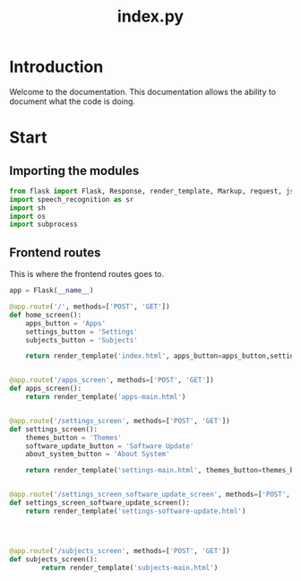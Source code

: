 #+TITLE: index.py


* Introduction
Welcome to the documentation. This documentation allows the ability
to document what the code is doing.




* Start

** Importing the modules
#+BEGIN_SRC python
from flask import Flask, Response, render_template, Markup, request, jsonify
import speech_recognition as sr
import sh
import os
import subprocess
#+END_SRC


** Frontend routes

This is where the frontend routes goes to.
#+BEGIN_SRC python
app = Flask(__name__)

@app.route('/', methods=['POST', 'GET'])
def home_screen():
    apps_button = 'Apps'
    settings_button = 'Settings'
    subjects_button = 'Subjects'

    return render_template('index.html', apps_button=apps_button,settings_button=settings_button,subjects_button=subjects_button,)


@app.route('/apps_screen', methods=['POST', 'GET'])
def apps_screen():
    return render_template('apps-main.html')


@app.route('/settings_screen', methods=['POST', 'GET'])
def settings_screen():
    themes_button = 'Themes'
    software_update_button = 'Software Update'
    about_system_button = 'About System'

    return render_template('settings-main.html', themes_button=themes_button,software_update_button=software_update_button,about_system_button=about_system_button)


@app.route('/settings_screen_software_update_screen', methods=['POST', 'GET'])
def settings_screen_software_update_screen():
    return render_template('settings-software-update.html')




@app.route('/subjects_screen', methods=['POST', 'GET'])
def subjects_screen():
        return render_template('subjects-main.html')

#+END_SRC
